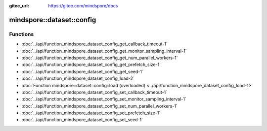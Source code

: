 :gitee_url: https://gitee.com/mindspore/docs


.. _namespace_mindspore__dataset__config:

mindspore::dataset::config
====================================



Functions
---------


- :doc:`../api/function_mindspore_dataset_config_get_callback_timeout-1`
- :doc:`../api/function_mindspore_dataset_config_get_monitor_sampling_interval-1`
- :doc:`../api/function_mindspore_dataset_config_get_num_parallel_workers-1`
- :doc:`../api/function_mindspore_dataset_config_get_prefetch_size-1`
- :doc:`../api/function_mindspore_dataset_config_get_seed-1`
- :doc:`../api/function_mindspore_dataset_config_load-2`
- :doc:`Function mindspore::dataset::config::load (overloaded) <../api/function_mindspore_dataset_config_load-1>`
- :doc:`../api/function_mindspore_dataset_config_set_callback_timeout-1`
- :doc:`../api/function_mindspore_dataset_config_set_monitor_sampling_interval-1`
- :doc:`../api/function_mindspore_dataset_config_set_num_parallel_workers-1`
- :doc:`../api/function_mindspore_dataset_config_set_prefetch_size-1`
- :doc:`../api/function_mindspore_dataset_config_set_seed-1`
